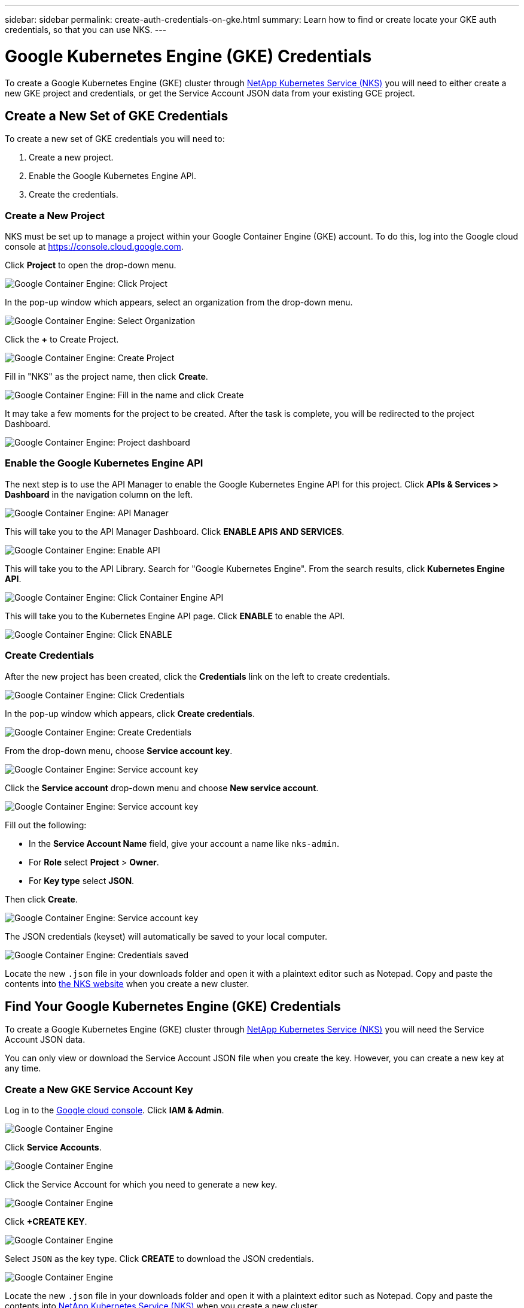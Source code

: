 ---
sidebar: sidebar
permalink: create-auth-credentials-on-gke.html
summary: Learn how to find or create locate your GKE auth credentials, so that you can use NKS.
---

= Google Kubernetes Engine (GKE) Credentials

To create a Google Kubernetes Engine (GKE) cluster through https://nks.netapp.io[NetApp Kubernetes Service (NKS)] you will need to either create a new GKE project and credentials, or get the Service Account JSON data from your existing GCE project.

== Create a New Set of GKE Credentials

To create a new set of GKE credentials you will need to:

1. Create a new project.
2. Enable the Google Kubernetes Engine API.
3. Create the credentials.

=== Create a New Project

NKS must be set up to manage a project within your Google Container Engine (GKE) account. To do this, log into the Google cloud console at https://console.cloud.google.com.

Click **Project** to open the drop-down menu.

image::assets/documentation/create-auth-credentials-on-gke/click-project.png?raw=true[Google Container Engine: Click Project]

In the pop-up window which appears, select an organization from the drop-down menu.

image::assets/documentation/create-auth-credentials-on-gke/select-organization.png?raw=true[Google Container Engine: Select Organization]

Click the **+** to Create Project.

image::assets/documentation/create-auth-credentials-on-gke/click-plus.png?raw=true[Google Container Engine: Create Project]

Fill in "NKS" as the project name, then click **Create**.

image::assets/documentation/create-auth-credentials-on-gke/name-and-create.png?raw=true[Google Container Engine: Fill in the name and click Create]

It may take a few moments for the project to be created. After the task is complete, you will be redirected to the project Dashboard.

image::assets/documentation/create-auth-credentials-on-gke/dashboard.png?raw=true[Google Container Engine: Project dashboard]

=== Enable the Google Kubernetes Engine API

The next step is to use the API Manager to enable the Google Kubernetes Engine API for this project. Click **APIs & Services > Dashboard** in the navigation column on the left.

image::assets/documentation/create-auth-credentials-on-gke/click-api-manager.png?raw=true[Google Container Engine: API Manager]

This will take you to the API Manager Dashboard. Click **ENABLE APIS AND SERVICES**.

image::assets/documentation/create-auth-credentials-on-gke/click-enable-api.png?raw=true[Google Container Engine: Enable API]

This will take you to the API Library. Search for "Google Kubernetes Engine". From the search results, click **Kubernetes Engine API**.

image::assets/documentation/create-auth-credentials-on-gke/click-kubernetes-engine-api.png?raw=true[Google Container Engine: Click Container Engine API]

This will take you to the Kubernetes Engine API page. Click **ENABLE** to enable the API.

image::assets/documentation/create-auth-credentials-on-gke/enable-kubernetes-engine-api.png?raw=true[Google Container Engine: Click ENABLE]

=== Create Credentials

After the new project has been created, click the **Credentials** link on the left to create credentials.

image::assets/documentation/create-auth-credentials-on-gke/click-credentials.png?raw=true[Google Container Engine: Click Credentials]

In the pop-up window which appears, click **Create credentials**.

image::assets/documentation/create-auth-credentials-on-gke/create-credentials.png?raw=true[Google Container Engine: Create Credentials]

From the drop-down menu, choose **Service account key**.

image::assets/documentation/create-auth-credentials-on-gke/service-account-key.png?raw=true[Google Container Engine: Service account key]

Click the **Service account** drop-down menu and choose **New service account**.

image::assets/documentation/create-auth-credentials-on-gke/service-account-drop-down.png?raw=true[Google Container Engine: Service account key]

Fill out the following:

* In the **Service Account Name** field, give your account a name like `nks-admin`.
* For **Role** select **Project** > **Owner**.
* For **Key type** select **JSON**.

Then click **Create**.

image::assets/documentation/create-auth-credentials-on-gke/service-account-options.png?raw=true[Google Container Engine: Service account key]

The JSON credentials (keyset) will automatically be saved to your local computer.

image::assets/documentation/create-auth-credentials-on-gke/credentials-saved.png?raw=true[Google Container Engine: Credentials saved]

Locate the new `.json` file in your downloads folder and open it with a plaintext editor such as Notepad. Copy and paste the contents into https://nks.netapp.io[the NKS website] when you create a new cluster.


== Find Your Google Kubernetes Engine (GKE) Credentials

To create a Google Kubernetes Engine (GKE) cluster through https://nks.netapp.io[NetApp Kubernetes Service (NKS)] you will need the Service Account JSON data.

You can only view or download the Service Account JSON file when you create the key. However, you can create a new key at any time.

=== Create a New GKE Service Account Key

Log in to the https://console.cloud.google.com[Google cloud console]. Click **IAM & Admin**.

image::assets/documentation/create-auth-credentials-on-gke/gke-auth-01-click-iam.png?raw=true[Google Container Engine]

Click **Service Accounts**.

image::assets/documentation/create-auth-credentials-on-gke/gke-auth-02-service-account.png?raw=true[Google Container Engine]

Click the Service Account for which you need to generate a new key.

image::assets/documentation/create-auth-credentials-on-gke/gke-auth-03-select-service-account.png?raw=true[Google Container Engine]

Click **+CREATE KEY**.

image::assets/documentation/create-auth-credentials-on-gke/gke-auth-04-create-key.png?raw=true[Google Container Engine]

Select `JSON` as the key type. Click **CREATE** to download the JSON credentials.

image::assets/documentation/create-auth-credentials-on-gke/gke-auth-05-key.png?raw=true[Google Container Engine]

Locate the new `.json` file in your downloads folder and open it with a plaintext editor such as Notepad. Copy and paste the contents into https://nks.netapp.io[NetApp Kubernetes Service (NKS)] when you create a new cluster.
